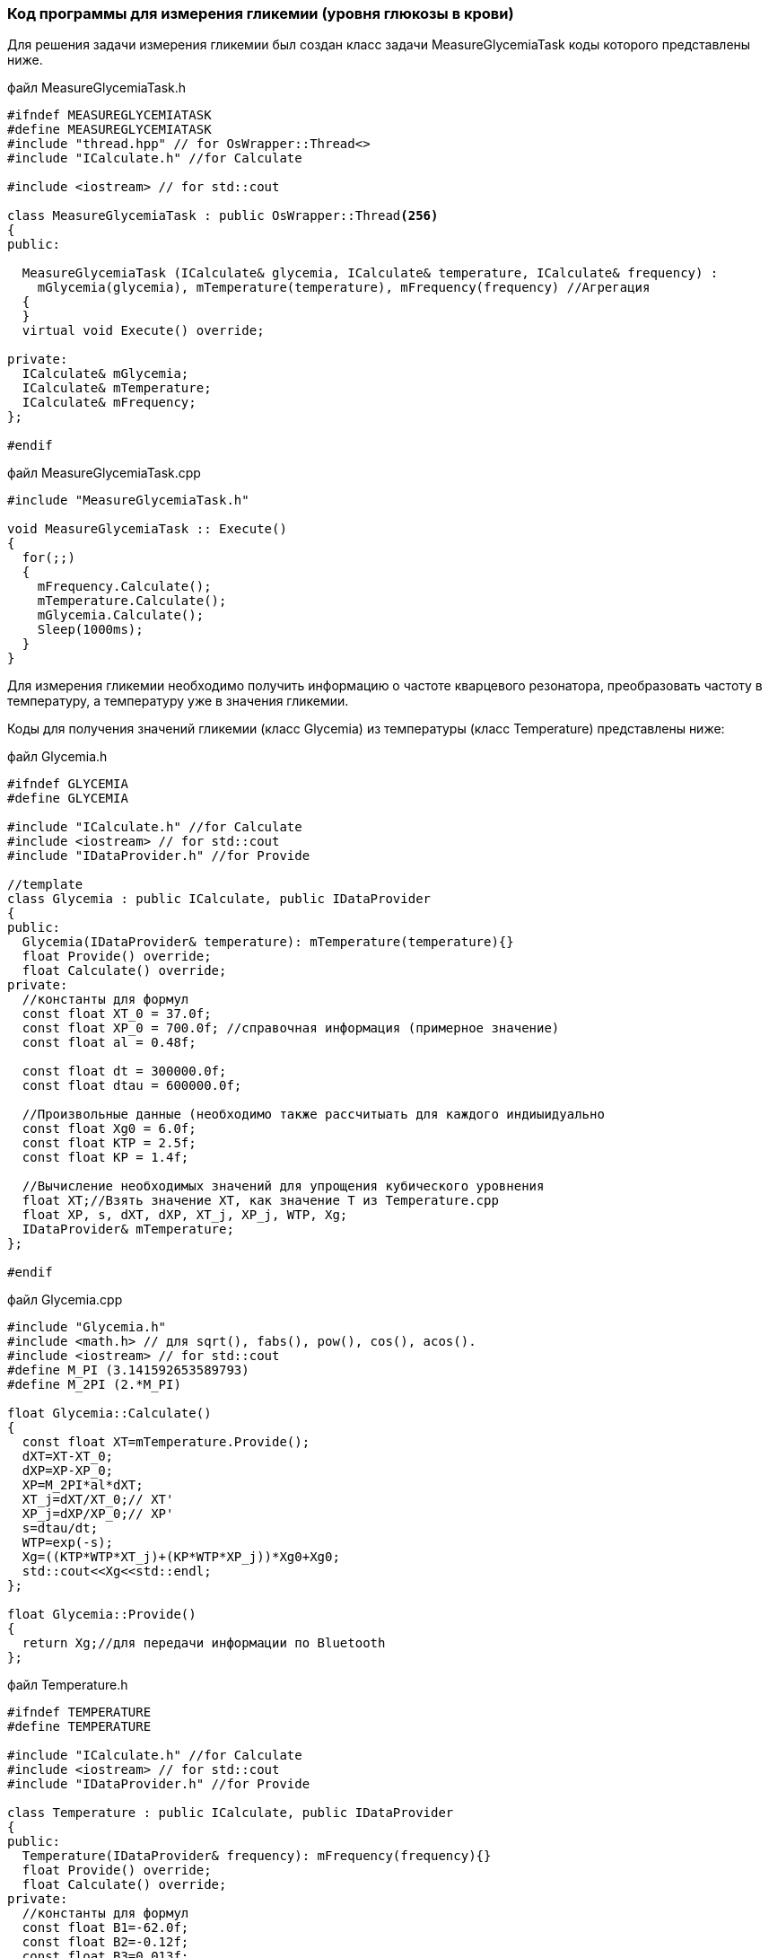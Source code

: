 :imagesdir: images
:toc: macro
:icons: font
:figure-caption: Рисунок
:table-caption: Таблица
:stem: Формула
:sourcedir: CODE


=== Код программы для измерения гликемии (уровня глюкозы в крови)

Для решения задачи измерения гликемии был создан класс задачи MeasureGlycemiaTask коды которого представлены ниже.

файл MeasureGlycemiaTask.h
[.source, cpp]
----
#ifndef MEASUREGLYCEMIATASK
#define MEASUREGLYCEMIATASK
#include "thread.hpp" // for OsWrapper::Thread<>
#include "ICalculate.h" //for Calculate

#include <iostream> // for std::cout

class MeasureGlycemiaTask : public OsWrapper::Thread<256>
{
public:
  
  MeasureGlycemiaTask (ICalculate& glycemia, ICalculate& temperature, ICalculate& frequency) : 
    mGlycemia(glycemia), mTemperature(temperature), mFrequency(frequency) //Агрегация
  {
  }
  virtual void Execute() override;
  
private:
  ICalculate& mGlycemia;
  ICalculate& mTemperature;
  ICalculate& mFrequency;
};

#endif
----

файл MeasureGlycemiaTask.cpp
[.source, cpp]
----
#include "MeasureGlycemiaTask.h"

void MeasureGlycemiaTask :: Execute()
{
  for(;;)
  {
    mFrequency.Calculate();
    mTemperature.Calculate();
    mGlycemia.Calculate();
    Sleep(1000ms);
  }
}
----

Для измерения гликемии необходимо получить информацию о частоте кварцевого резонатора, преобразовать частоту в температуру, а температуру уже в значения гликемии.

Коды для получения значений гликемии (класс Glycemia)  из температуры (класс Temperature) представлены ниже:

файл Glycemia.h
[.source, cpp]
----
#ifndef GLYCEMIA
#define GLYCEMIA

#include "ICalculate.h" //for Calculate
#include <iostream> // for std::cout
#include "IDataProvider.h" //for Provide

//template
class Glycemia : public ICalculate, public IDataProvider
{
public:
  Glycemia(IDataProvider& temperature): mTemperature(temperature){}
  float Provide() override;
  float Calculate() override;
private:
  //константы для формул
  const float XT_0 = 37.0f;
  const float XP_0 = 700.0f; //справочная информация (примерное значение)
  const float al = 0.48f;
  
  const float dt = 300000.0f;
  const float dtau = 600000.0f;

  //Произвольные данные (необходимо также рассчитыать для каждого индиыидуально
  const float Xg0 = 6.0f;
  const float KTP = 2.5f;
  const float KP = 1.4f;
  
  //Вычисление необходимых значений для упрощения кубического уровнения
  float XT;//Взять значение XT, как значение T из Temperature.cpp
  float XP, s, dXT, dXP, XT_j, XP_j, WTP, Xg; 
  IDataProvider& mTemperature;
};

#endif
----

файл Glycemia.cpp
[.source, cpp]
----
#include "Glycemia.h"
#include <math.h> // для sqrt(), fabs(), pow(), cos(), acos().
#include <iostream> // for std::cout
#define M_PI (3.141592653589793)
#define M_2PI (2.*M_PI)

float Glycemia::Calculate()
{
  const float XT=mTemperature.Provide();
  dXT=XT-XT_0;
  dXP=XP-XP_0;
  XP=M_2PI*al*dXT; 
  XT_j=dXT/XT_0;// XT'
  XP_j=dXP/XP_0;// XP'        
  s=dtau/dt; 
  WTP=exp(-s);
  Xg=((KTP*WTP*XT_j)+(KP*WTP*XP_j))*Xg0+Xg0;
  std::cout<<Xg<<std::endl;
};

float Glycemia::Provide()
{
  return Xg;//для передачи информации по Bluetooth
};
----

файл Temperature.h
[.source, cpp]
----
#ifndef TEMPERATURE
#define TEMPERATURE

#include "ICalculate.h" //for Calculate
#include <iostream> // for std::cout
#include "IDataProvider.h" //for Provide

class Temperature : public ICalculate, public IDataProvider
{
public:
  Temperature(IDataProvider& frequency): mFrequency(frequency){}
  float Provide() override;
  float Calculate() override;
private:
  //константы для формул
  const float B1=-62.0f;
  const float B2=-0.12f;
  const float B3=0.013f;
  const float T0=37.0f;

  float T;
  IDataProvider& mFrequency;
};

#endif
----

файл Temperature.cpp
[.source, cpp]
----
#include "Temperature.h"
#include <math.h> // для sqrt(), fabs(), pow(), cos(), acos().
#include <iostream> // for std::cout
#define M_PI (3.141592653589793)
#define M_2PI (2.*M_PI)
 
float Temperature::Calculate() 
{
  const float z=mFrequency.Provide();
  const float z2=z*z;
  const float z3=pow(z, 3);
  T=-(T0+B1*z+B2*z2+B3*z3);
  std::cout<<T<<std::endl;
};

float Temperature::Provide()
{
  return T;
};
----

Для преобразования (пересчета) значений температуры в значения гликемии используется интерфейс, код которого представлен ниже:

интерфейс ICalculate
[.source, cpp]
----
#ifndef ICALCULATE
#define ICALCULATE

class ICalculate
{
public:
  virtual float Calculate() =0;
};

#endif
----

Результат проверки работоспособности кодов представлен на рисунке.

[#Проверка работоспособности кодов]
.Проверка работоспособности кодов
image::Result_Cod.png[]